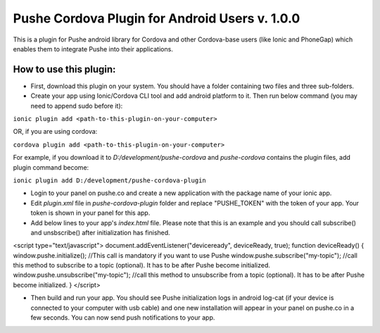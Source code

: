 ===================================================
Pushe Cordova Plugin for Android Users v. 1.0.0
===================================================

This is a plugin for Pushe android library for Cordova and other Cordova-base users (like Ionic and PhoneGap) which enables them to integrate Pushe into their applications.

How to use this plugin:
-----------------------
- First, download this plugin on your system. You should have a folder containing two files and three sub-folders.

- Create your app using Ionic/Cordova CLI tool and add android platform to it. Then run below command (you may need to append sudo before it):

``ionic plugin add <path-to-this-plugin-on-your-computer>``

OR, if you are using cordova:

``cordova plugin add <path-to-this-plugin-on-your-computer>``

For example, if you download it to *D:/development/pushe-cordova* and *pushe-cordova* contains the plugin files, add plugin command become:

``ionic plugin add D:/development/pushe-cordova-plugin``

- Login to your panel on pushe.co and create a new application with the package name of your ionic app.
- Edit *plugin.xml* file in *pushe-cordova-plugin* folder and replace "PUSHE_TOKEN" with the token of your app. Your token is shown in your panel for this app.

- Add below lines to your app's *index.html* file. Please note that this is an example and you should call subscribe() and unsbscribe() after initialization has finished.


.. code:: javascript

<script type="text/javascript">
document.addEventListener("deviceready", deviceReady, true);
function deviceReady() {
window.pushe.initialize(); //This call is mandatory if you want to use Pushe
window.pushe.subscribe("my-topic"); //call this method to subscribe to a topic (optional). It has to be after Pushe become initialized.
window.pushe.unsubscribe("my-topic"); //call this method to unsubscribe from a topic (optional).  It has to be after Pushe become initialized.
}
</script>


- Then build and run your app. You should see Pushe initialization logs in android log-cat (if your device is connected to your computer with usb cable) and one new installation will appear in your panel on pushe.co in a few seconds. You can now send push notifications to your app.
